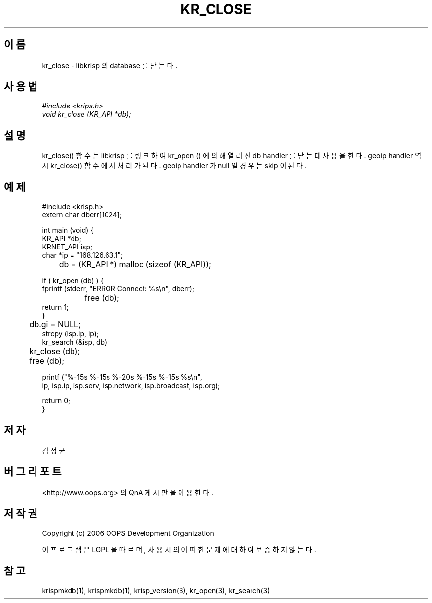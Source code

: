 .TH KR_CLOSE 1 "12 Jun 2006"
.UC 4
.SH 이름
kr_close - libkrisp 의 database 를 닫는다.
.SH 사용법
.I #include <krips.h>
.br
.I void kr_close (KR_API *db);
.SH 설명
kr_close() 함수는 libkrisp 를 링크하여 kr_open () 에 의해 열려진 db handler 를
닫는데 사용을 한다. geoip handler 역시 kr_close() 함수에서 처리가 된다. geoip
handler 가 null 일 경우는 skip 이 된다.
.PP
.SH 예제
.nf
#include <krisp.h>
extern char dberr[1024];

int main (void) {
    KR_API *db;
    KRNET_API isp;
    char *ip = "168.126.63.1";

	db = (KR_API *) malloc (sizeof (KR_API));

    if ( kr_open (db) ) {
        fprintf (stderr, "ERROR Connect: %s\\n", dberr);
		free (db);
        return 1;
    }

	db.gi = NULL;
    strcpy (isp.ip, ip);
    kr_search (&isp, db);

	kr_close (db);
	free (db);

    printf ("%-15s %-15s %-20s %-15s %-15s %s\\n",
            ip, isp.ip, isp.serv, isp.network, isp.broadcast, isp.org);

    return 0;
}
.fi
.SH 저자
김정균
.SH 버그 리포트
<http://www.oops.org> 의 QnA 게시판을 이용한다.
.SH 저작권
Copyright (c) 2006 OOPS Development Organization

이 프로그램은 LGPL 을 따르며, 사용시의 어떠한 문제에 대하여 보증하지 않는다.
.SH "참고"
krispmkdb(1), krispmkdb(1), krisp_version(3), kr_open(3), kr_search(3)
